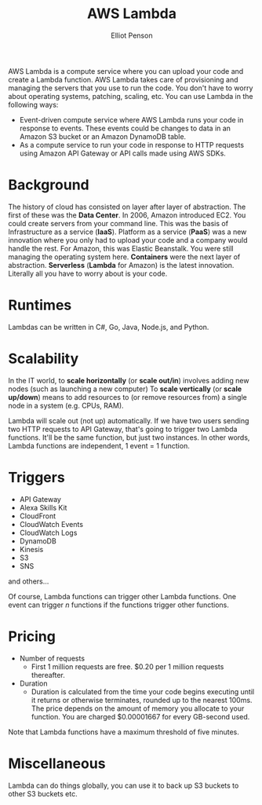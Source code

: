 #+TITLE: AWS Lambda
#+AUTHOR: Elliot Penson

AWS Lambda is a compute service where you can upload your code and create a
Lambda function. AWS Lambda takes care of provisioning and managing the servers
that you use to run the code. You don't have to worry about operating systems,
patching, scaling, etc. You can use Lambda in the following ways:

- Event-driven compute service where AWS Lambda runs your code in response to
  events. These events could be changes to data in an Amazon S3 bucket or an
  Amazon DynamoDB table.
- As a compute service to run your code in response to HTTP requests using
  Amazon API Gateway or API calls made using AWS SDKs.

* Background

  The history of cloud has consisted on layer after layer of abstraction. The
  first of these was the *Data Center*. In 2006, Amazon introduced EC2. You
  could create servers from your command line. This was the basis of
  Infrastructure as a service (*IaaS*). Platform as a service (*PaaS*) was a new
  innovation where you only had to upload your code and a company would handle
  the rest. For Amazon, this was Elastic Beanstalk. You were still managing the
  operating system here. *Containers* were the next layer of
  abstraction. *Serverless* (*Lambda* for Amazon) is the latest
  innovation. Literally all you have to worry about is your code.

* Runtimes

  Lambdas can be written in C#, Go, Java, Node.js, and Python.

* Scalability

  In the IT world, to *scale horizontally* (or *scale out/in*) involves adding
  new nodes (such as launching a new computer) To *scale vertically* (or *scale
  up/down*) means to add resources to (or remove resources from) a single node
  in a system (e.g. CPUs, RAM).

  Lambda will scale out (not up) automatically. If we have two users sending two
  HTTP requests to API Gateway, that's going to trigger two Lambda
  functions. It'll be the same function, but just two instances. In other words,
  Lambda functions are independent, 1 event = 1 function.

* Triggers

  - API Gateway
  - Alexa Skills Kit
  - CloudFront
  - CloudWatch Events
  - CloudWatch Logs
  - DynamoDB
  - Kinesis
  - S3
  - SNS

  and others...

  Of course, Lambda functions can trigger other Lambda functions. One event can
  trigger /n/ functions if the functions trigger other functions.
  
* Pricing

  - Number of requests
    - First 1 million requests are free. $0.20 per 1 million requests
      thereafter.
  - Duration
    - Duration is calculated from the time your code begins executing until it
      returns or otherwise terminates, rounded up to the nearest 100ms. The
      price depends on the amount of memory you allocate to your function. You
      are charged $0.00001667 for every GB-second used.

  Note that Lambda functions have a maximum threshold of five minutes.

* Miscellaneous

  Lambda can do things globally, you can use it to back up S3 buckets to other
  S3 buckets etc.
